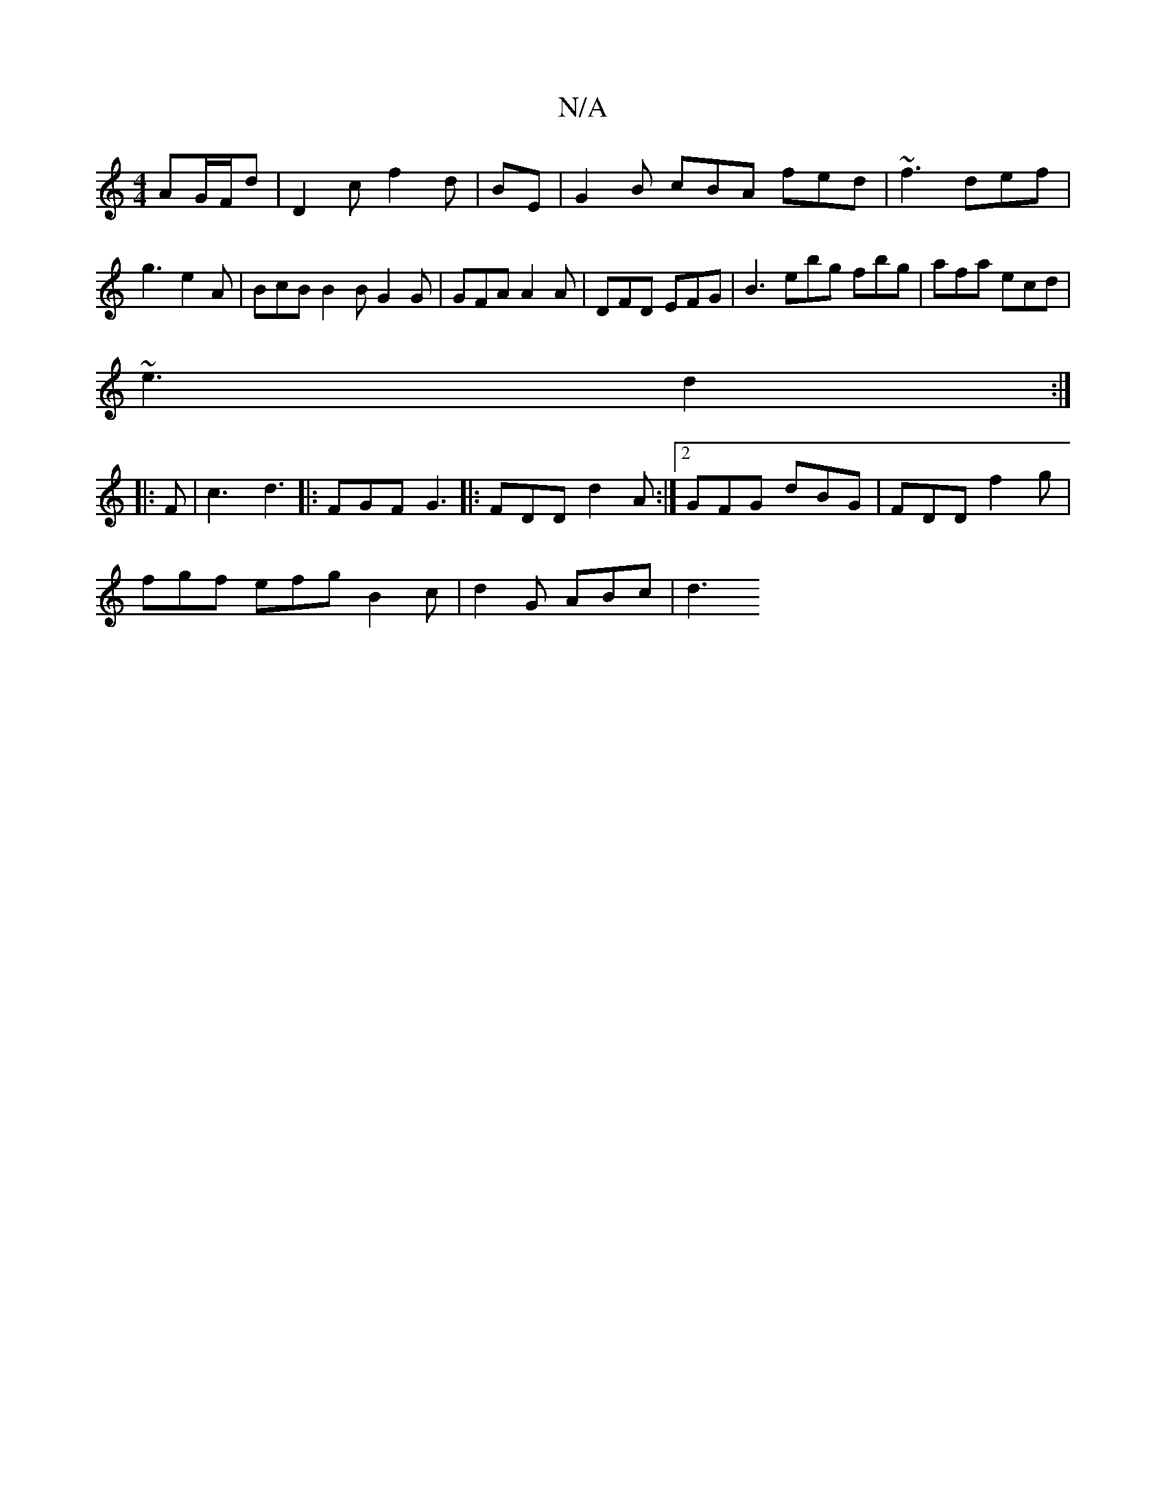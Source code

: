 X:1
T:N/A
M:4/4
R:N/A
K:Cmajor
AG/F/d | D2 c f2 d|BE|G2 B cBA fed | ~f3 def | g3 e2 A | BcB B2B G2G | GFA A2A | DFD EFG | B3 ebg  fbg | afa ecd |
~e3 d2 :|
|: F |c3 d3|: 3FGF G3 |:FDD d2A :|2 GFG dBG|FDD f2g|
fgf efg B2c|d2G ABc|d3